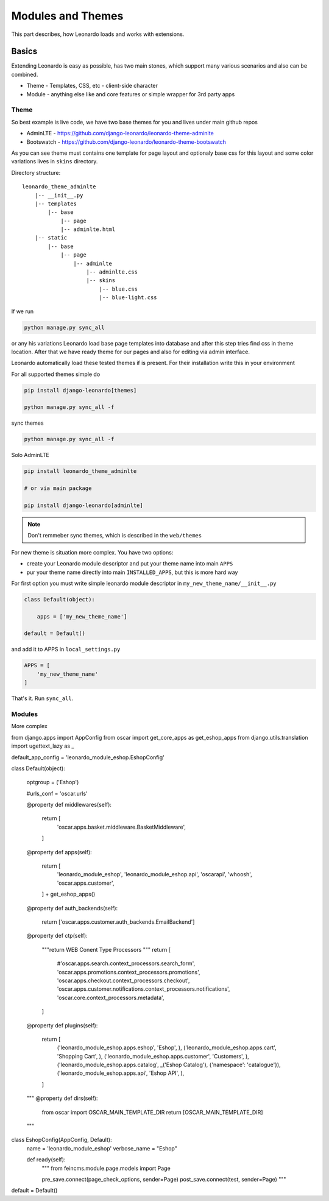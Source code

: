 
==================
Modules and Themes
==================

This part describes, how Leonardo loads and works with extensions.

Basics
======

Extending Leonardo is easy as possible, has two main stones, which support many various scenarios and also can be combined.

* Theme - Templates, CSS, etc - client-side character
* Module - anything else like and core features or simple wrapper for 3rd party apps


Theme
-----

So best example is live code, we have two base themes for you and lives under main github repos

* AdminLTE - https://github.com/django-leonardo/leonardo-theme-adminlte
* Bootswatch - https://github.com/django-leonardo/leonardo-theme-bootswatch

As you can see theme must contains one template for page layout and optionaly base css for this layout and some color variations lives in ``skins`` directory.

Directory structure::

    leonardo_theme_adminlte
        |-- __init__.py
        |-- templates
            |-- base
                |-- page
                |-- adminlte.html
        |-- static
            |-- base
                |-- page
                    |-- adminlte
                        |-- adminlte.css
                        |-- skins
                            |-- blue.css
                            |-- blue-light.css

If we run

.. code-block:: python

    python manage.py sync_all

or any his variations Leonardo load base page templates into database and after this step tries find css in theme location.
After that we have ready theme for our pages and also for editing via admin interface.

Leonardo automatically load these tested themes if is present. For their installation write this in your environment

For all supported themes simple do

.. code-block:: python

    pip install django-leonardo[themes]

    python manage.py sync_all -f

sync themes

.. code-block:: python

    python manage.py sync_all -f

Solo AdminLTE

.. code-block:: bash

    pip install leonardo_theme_adminlte
    
    # or via main package

    pip install django-leonardo[adminlte]

.. note::

    Don't remmeber sync themes, which is described in the ``web/themes``

For new theme is situation more complex. You have two options:

* create your Leonardo module descriptor and put your theme name into main ``APPS``
* pur your theme name directly into main ``INSTALLED_APPS``, but this is more hard way

For first option you must write simple leonardo module descriptor in ``my_new_theme_name/__init__.py``

.. code-block:: python

    class Default(object):

        apps = ['my_new_theme_name']

    default = Default()

and add it to APPS in ``local_settings.py``

.. code-block:: python

    APPS = [
        'my_new_theme_name'
    ]

That's it. Run ``sync_all``.

Modules
-------

More complex

from django.apps import AppConfig
from oscar import get_core_apps as get_eshop_apps
from django.utils.translation import ugettext_lazy as _


default_app_config = 'leonardo_module_eshop.EshopConfig'


class Default(object):

    optgroup = ('Eshop')

    #urls_conf = 'oscar.urls'

    @property
    def middlewares(self):
        return [
            'oscar.apps.basket.middleware.BasketMiddleware',
        ]

    @property
    def apps(self):
        return [
            'leonardo_module_eshop',
            'leonardo_module_eshop.api',
            'oscarapi',
            'whoosh',
            'oscar.apps.customer',
        ] + get_eshop_apps()

    @property
    def auth_backends(self):
        return ['oscar.apps.customer.auth_backends.EmailBackend']

    @property
    def ctp(self):
        """return WEB Conent Type Processors
        """
        return [
            #'oscar.apps.search.context_processors.search_form',
            'oscar.apps.promotions.context_processors.promotions',
            'oscar.apps.checkout.context_processors.checkout',
            'oscar.apps.customer.notifications.context_processors.notifications',
            'oscar.core.context_processors.metadata',
        ]

    @property
    def plugins(self):
        return [
            ('leonardo_module_eshop.apps.eshop', 'Eshop', ),
            ('leonardo_module_eshop.apps.cart', 'Shopping Cart', ),
            ('leonardo_module_eshop.apps.customer', 'Customers', ),
            ('leonardo_module_eshop.apps.catalog', _('Eshop Catalog'), {'namespace': 'catalogue'}),
            ('leonardo_module_eshop.apps.api', 'Eshop API', ),
        ]

    """
    @property
    def dirs(self):
        from oscar import OSCAR_MAIN_TEMPLATE_DIR
        return [OSCAR_MAIN_TEMPLATE_DIR]
    """


class EshopConfig(AppConfig, Default):
    name = 'leonardo_module_eshop'
    verbose_name = "Eshop"

    def ready(self):
        """
        from feincms.module.page.models import Page

        pre_save.connect(page_check_options, sender=Page)
        post_save.connect(test, sender=Page)
        """

default = Default()
